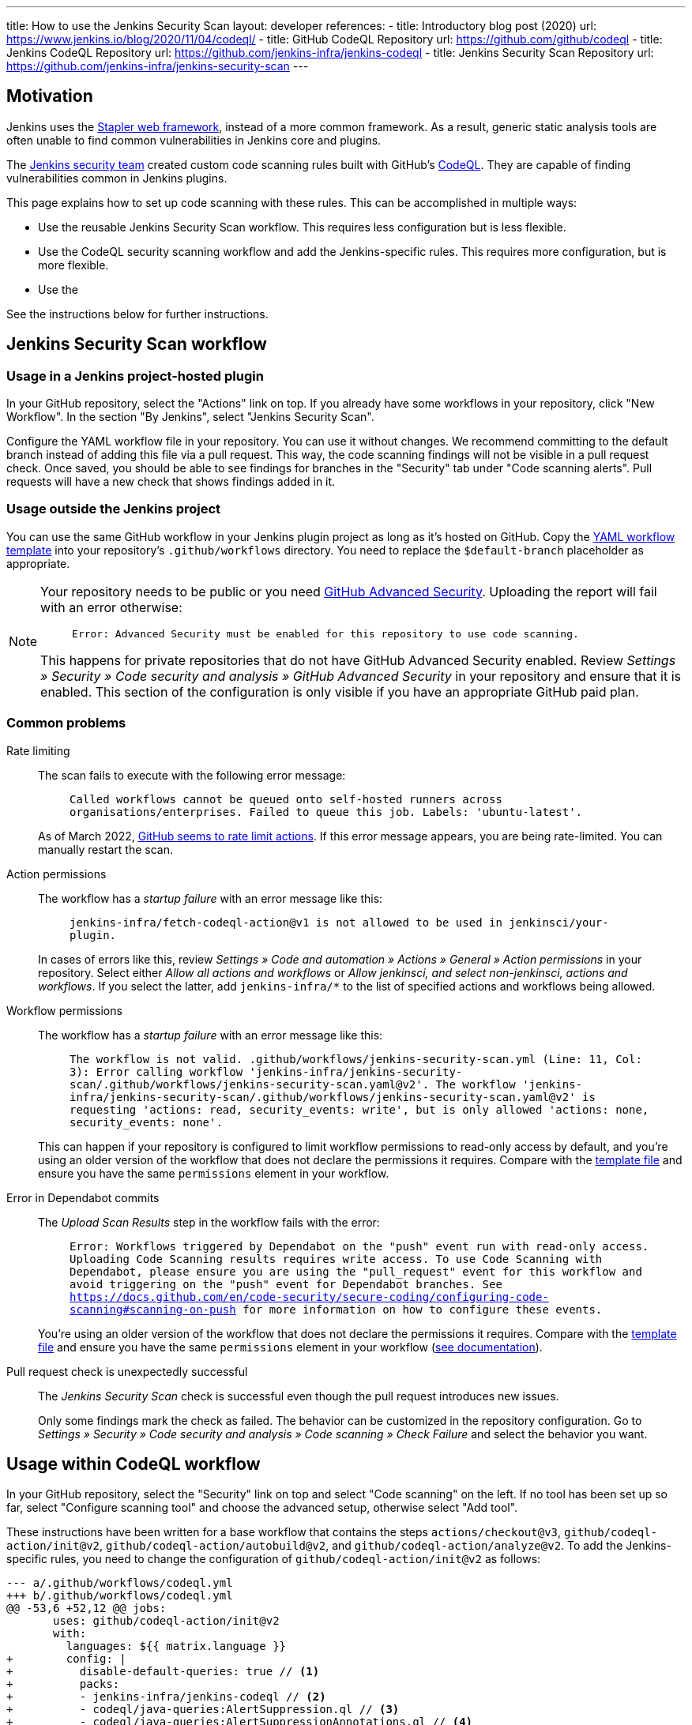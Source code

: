 ---
title: How to use the Jenkins Security Scan
layout: developer
references:
- title: Introductory blog post (2020)
  url: https://www.jenkins.io/blog/2020/11/04/codeql/
- title: GitHub CodeQL Repository
  url: https://github.com/github/codeql
- title: Jenkins CodeQL Repository
  url: https://github.com/jenkins-infra/jenkins-codeql
- title: Jenkins Security Scan Repository
  url: https://github.com/jenkins-infra/jenkins-security-scan
---

== Motivation

Jenkins uses the https://github.com/jenkinsci/stapler[Stapler web framework], instead of a more common framework.
As a result, generic static analysis tools are often unable to find common vulnerabilities in Jenkins core and plugins.

The link:/security/team/[Jenkins security team] created custom code scanning rules built with GitHub's https://github.com/github/codeql[CodeQL].
They are capable of finding vulnerabilities common in Jenkins plugins.

This page explains how to set up code scanning with these rules.
This can be accomplished in multiple ways:

* Use the reusable Jenkins Security Scan workflow.
  This requires less configuration but is less flexible.
* Use the CodeQL security scanning workflow and add the Jenkins-specific rules.
  This requires more configuration, but is more flexible.
* Use the 

See the instructions below for further instructions.

== Jenkins Security Scan workflow

=== Usage in a Jenkins project-hosted plugin

In your GitHub repository, select the "Actions" link on top.
If you already have some workflows in your repository, click "New Workflow".
In the section "By Jenkins", select "Jenkins Security Scan".

Configure the YAML workflow file in your repository.
You can use it without changes.
We recommend committing to the default branch instead of adding this file via a pull request.
This way, the code scanning findings will not be visible in a pull request check.
Once saved, you should be able to see findings for branches in the "Security" tab under "Code scanning alerts".
Pull requests will have a new check that shows findings added in it.

////
TODO Decide whether we want to continue to support this.
== Usage in a Jenkins project-hosted plugin (GitHub topic)

Add the topic `jenkins-security-scan-enabled` to your repository.
Within 24 hours, the first code scanning results should appear.
Unlike the GitHub Action, feedback is not immediate, as scans are only running periodically.
////

=== Usage outside the Jenkins project

You can use the same GitHub workflow in your Jenkins plugin project as long as it's hosted on GitHub.
Copy the https://github.com/jenkinsci/.github/blob/master/workflow-templates/jenkins-security-scan.yaml[YAML workflow template] into your repository's `.github/workflows` directory.
You need to replace the `$default-branch` placeholder as appropriate.

[NOTE]
====
Your repository needs to be public or you need https://docs.github.com/en/get-started/learning-about-github/about-github-advanced-security[GitHub Advanced Security].
Uploading the report will fail with an error otherwise:

> `Error: Advanced Security must be enabled for this repository to use code scanning.`

This happens for private repositories that do not have GitHub Advanced Security enabled.
Review _Settings » Security » Code security and analysis » GitHub Advanced Security_ in your repository and ensure that it is enabled.
This section of the configuration is only visible if you have an appropriate GitHub paid plan.
====

=== Common problems

Rate limiting::
The scan fails to execute with the following error message:
+
> `Called workflows cannot be queued onto self-hosted runners across organisations/enterprises. Failed to queue this job. Labels: 'ubuntu-latest'.`
+
As of March 2022, https://github.community/t/called-workflows-cannot-be-queued-onto-self-hosted-runners-across-organisations-enterprises-failed-to-queue-this-job-labels-ubuntu-latest/229355/10[GitHub seems to rate limit actions].
If this error message appears, you are being rate-limited.
You can manually restart the scan.
Action permissions::
+
The workflow has a _startup failure_ with an error message like this:
+
> `jenkins-infra/fetch-codeql-action@v1 is not allowed to be used in jenkinsci/your-plugin.`
+
In cases of errors like this, review _Settings » Code and automation » Actions » General » Action permissions_ in your repository.
Select either _Allow all actions and workflows_ or _Allow jenkinsci, and select non-jenkinsci, actions and workflows_.
If you select the latter, add `jenkins-infra/*` to the list of specified actions and workflows being allowed.
Workflow permissions::
+
The workflow has a _startup failure_ with an error message like this:
+
> `The workflow is not valid. .github/workflows/jenkins-security-scan.yml (Line: 11, Col: 3): Error calling workflow 'jenkins-infra/jenkins-security-scan/.github/workflows/jenkins-security-scan.yaml@v2'. The workflow 'jenkins-infra/jenkins-security-scan/.github/workflows/jenkins-security-scan.yaml@v2' is requesting 'actions: read, security_events: write', but is only allowed 'actions: none, security_events: none'.`
+
This can happen if your repository is configured to limit workflow permissions to read-only access by default, and you're using an older version of the workflow that does not declare the permissions it requires.
Compare with the https://github.com/jenkinsci/.github/blob/master/workflow-templates/jenkins-security-scan.yaml[template file] and ensure you have the same `permissions` element in your workflow.
Error in Dependabot commits::
+
The _Upload Scan Results_ step in the workflow fails with the error:
+
> `Error: Workflows triggered by Dependabot on the "push" event run with read-only access. Uploading Code Scanning results requires write access. To use Code Scanning with Dependabot, please ensure you are using the "pull_request" event for this workflow and avoid triggering on the "push" event for Dependabot branches. See https://docs.github.com/en/code-security/secure-coding/configuring-code-scanning#scanning-on-push for more information on how to configure these events.`
+
You're using an older version of the workflow that does not declare the permissions it requires.
Compare with the https://github.com/jenkinsci/.github/blob/master/workflow-templates/jenkins-security-scan.yaml[template file] and ensure you have the same `permissions` element in your workflow (https://docs.github.com/en/code-security/supply-chain-security/keeping-your-dependencies-updated-automatically/automating-dependabot-with-github-actions#changing-github_token-permissions[see documentation]).
Pull request check is unexpectedly successful::
+
The _Jenkins Security Scan_ check is successful even though the pull request introduces new issues.
+
Only some findings mark the check as failed.
The behavior can be customized in the repository configuration.
Go to _Settings » Security » Code security and analysis » Code scanning » Check Failure_ and select the behavior you want.

== Usage within CodeQL workflow

In your GitHub repository, select the "Security" link on top and select "Code scanning" on the left.
// TODO This UI might change some over time, so this is potentially awkward to describe in detail.
If no tool has been set up so far, select "Configure scanning tool" and choose the advanced setup, otherwise select "Add tool".

These instructions have been written for a base workflow that contains the steps `actions/checkout@v3`, `github/codeql-action/init@v2`, `github/codeql-action/autobuild@v2`, and `github/codeql-action/analyze@v2`.
To add the Jenkins-specific rules, you need to change the configuration of `github/codeql-action/init@v2` as follows:


[source,diff]
----
--- a/.github/workflows/codeql.yml
+++ b/.github/workflows/codeql.yml
@@ -53,6 +52,12 @@ jobs:
       uses: github/codeql-action/init@v2
       with:
         languages: ${{ matrix.language }}
+        config: |
+          disable-default-queries: true // <1>
+          packs:
+          - jenkins-infra/jenkins-codeql // <2>
+          - codeql/java-queries:AlertSuppression.ql // <3>
+          - codeql/java-queries:AlertSuppressionAnnotations.ql // <4>
----
<1> Optionally disable the generic Java CodeQL security scanning rules. Generally only recommended if there's another general-purpose security scanner set up.
<2> This directive adds the Jenkins-specific queries.
<3> Optionally add support for programmatic alert suppression using source code comments as an alternative to dismiss findings through the GitHub UI.
<4> Optionally add support for programmatic alert suppression using source code annotations as an alternative to dismiss findings through the GitHub UI.

The CodeQL UI on GitHub does not support alert suppression through source code comments or annotations, see https://github.com/github/codeql/issues/11427[github/codeql#11427].
In addition to the official option https://github.com/advanced-security/dismiss-alerts/[advanced-security/dismiss-alert], it's also possible to suppress alerts by stripping them from the code scanning results before uploading.
To do that, a change like the following is also needed:

[source,diff]
----
--- a/.github/workflows/codeql.yml
+++ b/.github/workflows/codeql.yml
@@ -80,3 +85,9 @@ jobs:
       uses: github/codeql-action/analyze@v2
       with:
         category: "/language:${{matrix.language}}"
+        upload: failure-only // <1>
+    - name: Remove Suppressed Alerts // <2>
+      uses: daniel-beck-org/remove-suppressed-findings-action@main
+    - name: Upload CodeQL Result // <3>
+      uses: github/codeql-action/upload-sarif@v2
----
<1> Instruct `github/codeql-action/analyze@v2` to not upload the report unless an error occurred.
<2> This action strips all suppressed findings from the code scanning result.
<3> Upload the code scanning result.
// TODO Publish daniel-beck-org/remove-suppressed-findings-action in jenkins-infra

NOTE: As a side effect, the GitHub UI will never show alerts that have been suppressed in code (unlike those marked as ignored on GitHub).
This may make it more cumbersome to review existing suppressions.

=== Standalone use

CodeQL with the Jenkins-specific rules can be run as part of a Jenkins pipeline and can upload the scan results to GitHub.

The CodeQL CLI can be downloaded from https://github.com/github/codeql-cli-binaries[its GitHub repository].

The following shell script creates a database by running the specified build command, analyzes the database with the specified queries only, and then uploads the results, excluding any suppressed findings, to GitHub.

[source,bash]
----
#!/usr/bin/env bash
set -e errexit
set -e nounset
set -e pipefail
[[ -v "GITHUB_TOKEN" ]] || { echo "GITHUB_TOKEN is undefined. " ; exit 1 ; } // <1>
[[ -v "GH_REPO" ]] || { echo "GH_REPO is undefined" ; exit 1 ; } // <2>
[[ -v "GH_REF" ]] || { echo "GH_REF is undefined." ; exit 1 ; } // <3>
[[ -v "GH_SHA" ]] || { echo "GH_SHA is undefined." ; exit 1 ; } // <4>
for TOOL in codeql jq mvn ; do
    which "$TOOL" >/dev/null || { echo "$TOOL not found on PATH" ; exit 1 ; }
done
codeql database create ./codeql-java-database \
  --language=java \
  --command='mvn clean verify -Pquick-build' // <5>
codeql database analyze ./codeql-java-database \
  --sarif-add-query-help \
  --format=sarif-latest \
  --output=./result.sarif \
  --download \
  jenkins-infra/jenkins-codeql \
  codeql/java-queries:AlertSuppression.ql \
  codeql/java-queries:AlertSuppressionAnnotations.ql \
  || { echo "Failed to analyze database" ; exit 1 ; }
jq 'del(.runs[].results[] | select( .suppressions | length != 0 ))' \
  ./result.sarif > ./result-filtered.sarif // <6>
codeql github upload-results \
  --repository="$GH_REPO" \
  --ref="$GH_REF" --commit="$GH_SHA" \
  --sarif=./result-filtered.sarif
----
<1> `GITHUB_TOKEN` is used by `codeql github upload`. Alternatively, a token can be passed into standard input with `--github-auth-` argument.
<2> `GH_REPO` must be in the format `owner/repo` (e.g., `jenkinsci/matrix-auth-plugin`).
<3> `GH_REF` must be in the format `refs/heads/branchname` (e.g., `refs/heads/develop`, when analyzing a branch) or `refs/pull/1234/head` (when analyzing a pull request's HEAD commit).
<4> `GH_SHA` is the SHA-1 of the analyzed commit.
<5> Optionally, `--command` specifies how the Jenkins component is built. This is useful if a custom build command should be used.
<6> Optionally, this invocation of `jq` removes all results from the report that have suppressions applied (through comments or annotations).

== Feedback and Contributing

The custom GitHub workflow is hosted in https://github.com/jenkins-infra/jenkins-security-scan[`jenkins-infra/jenkins-security-scan`], alongside the wrapper script that invokes the CodeQL CLI.
Please file an issue there to provide feedback for the workflow and its use of actions.

To provide feedback about the findings, please file an issue in https://github.com/jenkins-infra/jenkins-codeql[`jenkins-infra/jenkins-codeql`].
Improvements to the code scanning rules are also welcome.
